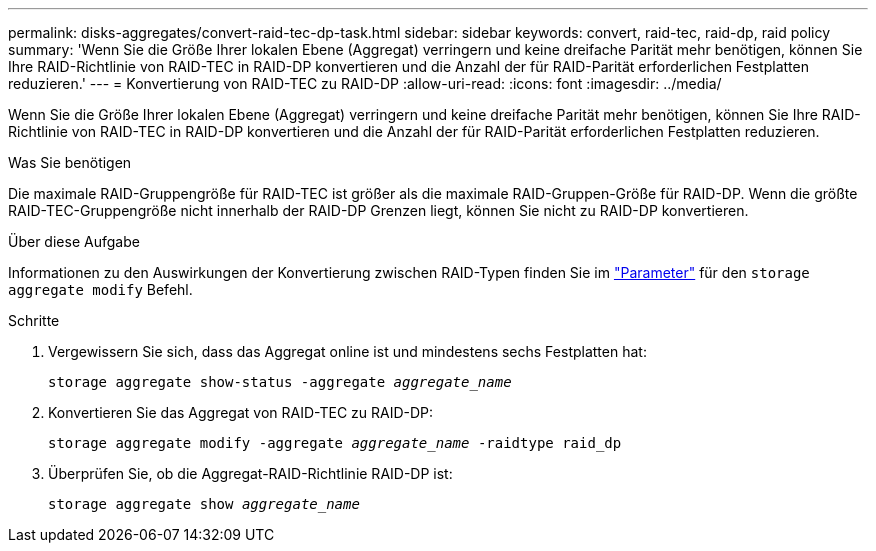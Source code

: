 ---
permalink: disks-aggregates/convert-raid-tec-dp-task.html 
sidebar: sidebar 
keywords: convert, raid-tec, raid-dp, raid policy 
summary: 'Wenn Sie die Größe Ihrer lokalen Ebene (Aggregat) verringern und keine dreifache Parität mehr benötigen, können Sie Ihre RAID-Richtlinie von RAID-TEC in RAID-DP konvertieren und die Anzahl der für RAID-Parität erforderlichen Festplatten reduzieren.' 
---
= Konvertierung von RAID-TEC zu RAID-DP
:allow-uri-read: 
:icons: font
:imagesdir: ../media/


[role="lead"]
Wenn Sie die Größe Ihrer lokalen Ebene (Aggregat) verringern und keine dreifache Parität mehr benötigen, können Sie Ihre RAID-Richtlinie von RAID-TEC in RAID-DP konvertieren und die Anzahl der für RAID-Parität erforderlichen Festplatten reduzieren.

.Was Sie benötigen
Die maximale RAID-Gruppengröße für RAID-TEC ist größer als die maximale RAID-Gruppen-Größe für RAID-DP. Wenn die größte RAID-TEC-Gruppengröße nicht innerhalb der RAID-DP Grenzen liegt, können Sie nicht zu RAID-DP konvertieren.

.Über diese Aufgabe
Informationen zu den Auswirkungen der Konvertierung zwischen RAID-Typen finden Sie im https://docs.netapp.com/us-en/ontap-cli/storage-aggregate-modify.html#parameters["Parameter"^] für den `storage aggregate modify` Befehl.

.Schritte
. Vergewissern Sie sich, dass das Aggregat online ist und mindestens sechs Festplatten hat:
+
`storage aggregate show-status -aggregate _aggregate_name_`

. Konvertieren Sie das Aggregat von RAID-TEC zu RAID-DP:
+
`storage aggregate modify -aggregate _aggregate_name_ -raidtype raid_dp`

. Überprüfen Sie, ob die Aggregat-RAID-Richtlinie RAID-DP ist:
+
`storage aggregate show _aggregate_name_`


